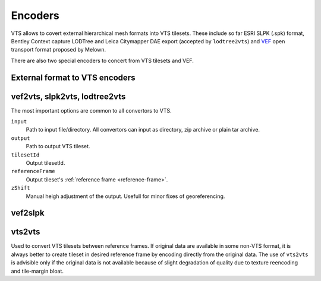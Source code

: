 .. _encoders:

Encoders
========

VTS allows to covert external hierarchical mesh formats into VTS tilesets. These include so far ESRI SLPK (.spk) format, Bentley Context capture LODTree and Leica Citymapper DAE export (accepted by ``lodtree2vts``) and `VEF <https://github.com/Melown/true3d-format-spec>`__ open transport format proposed by Melown.

There are also two special encoders to concert from VTS tilesets and VEF.

External format to VTS encoders
-------------------------------

.. _vef2vts:
.. _slpk2vts:
.. _lodtree2vts:

vef2vts, slpk2vts, lodtree2vts
------------------------------

The most important options are common to all convertors to VTS.

``input``
    Path to input file/directory. All convertors can input as directory, zip archive or plain tar archive.
``output``
    Path to output VTS tileset.
``tilesetId``
    Output tilesetId.
``referenceFrame``
    Output tileset's :ref:`reference frame <reference-frame>`.
``zShift``
    Manual heigh adjustment of the output. Usefull for minor fixes of georeferencing.

.. _vef2slpk:

vef2slpk
--------



.. _vts2vts:

vts2vts
-------

Used to convert VTS tilesets between reference frames. If original data are available in some non-VTS format, it is always better to create tileset in desired reference frame by encoding directly from the original data. The use of ``vts2vts`` is advisible only if the original data is not available because of slight degradation of quality due to texture reencoding and tile-margin bloat.

